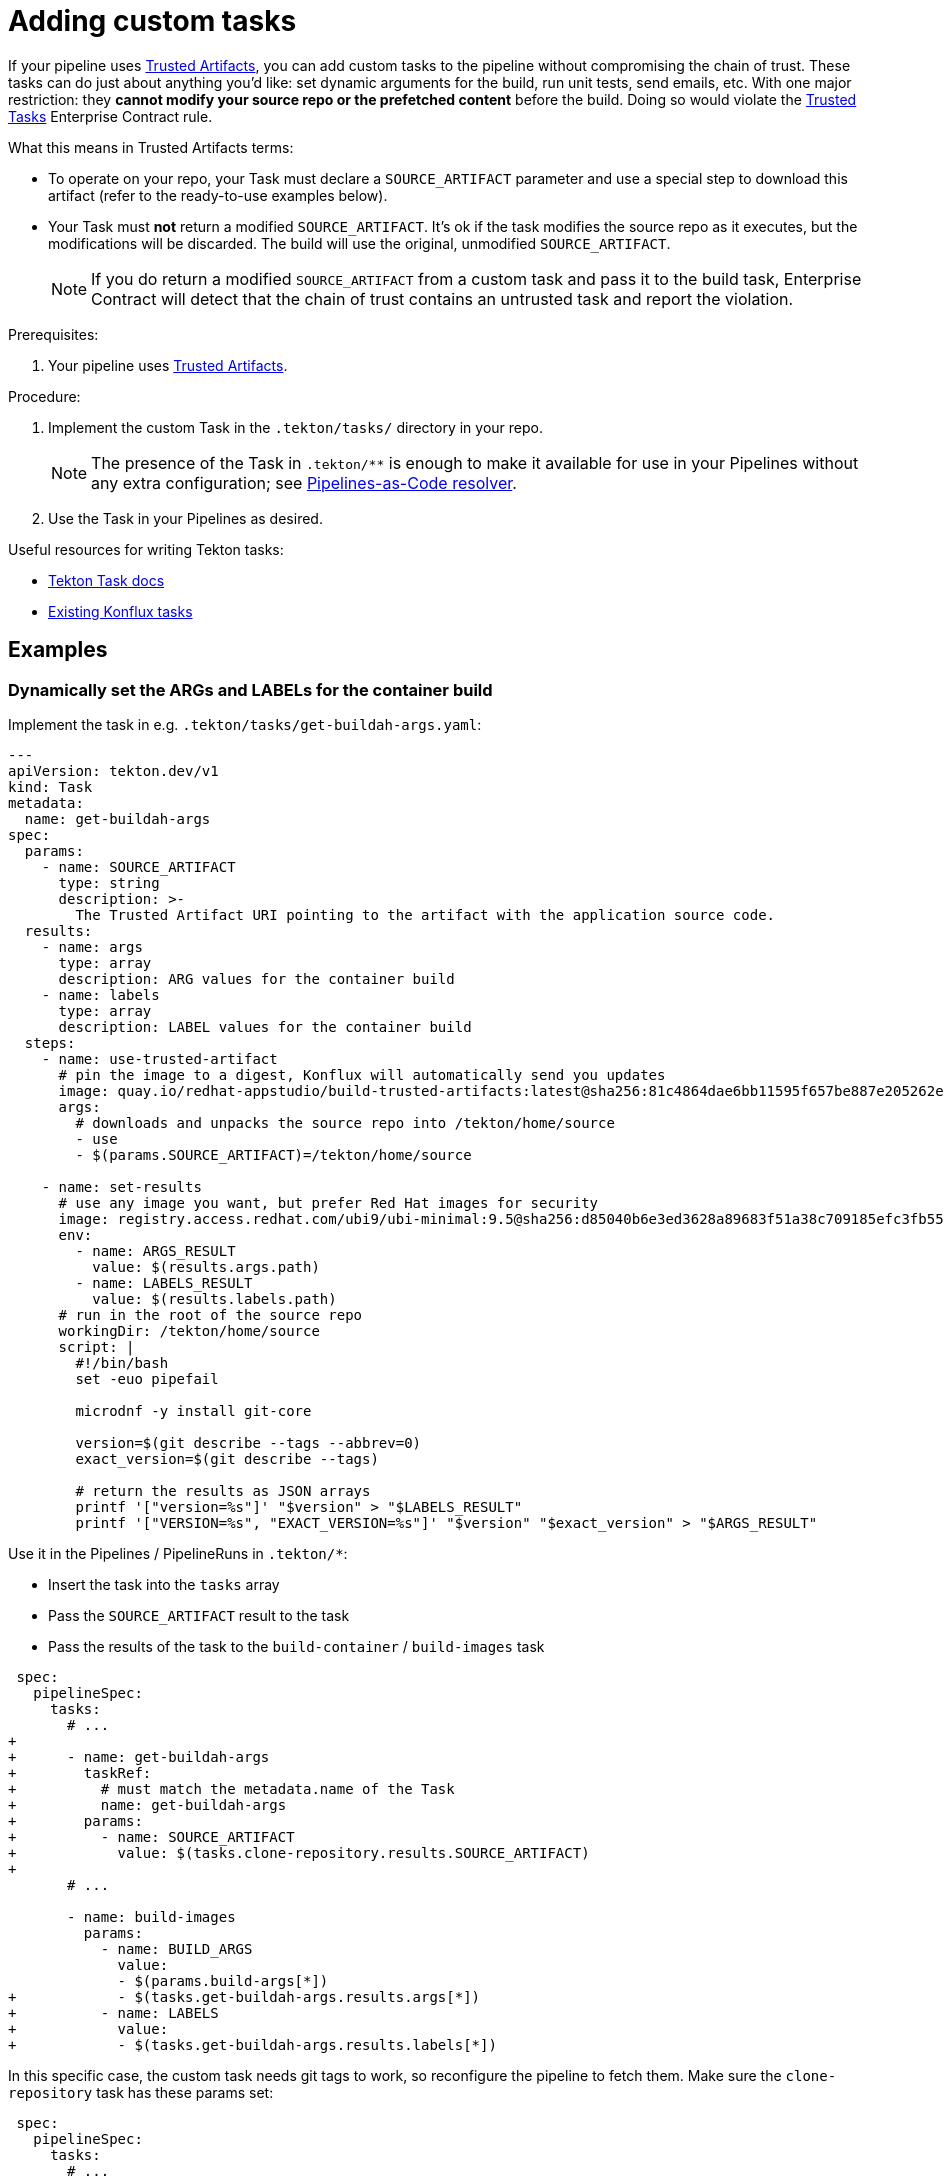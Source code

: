 = Adding custom tasks

If your pipeline uses xref:advanced-how-tos/using-trusted-artifacts.adoc[Trusted Artifacts],
you can add custom tasks to the pipeline without compromising the chain of trust.
These tasks can do just about anything you'd like: set dynamic arguments for the build, run unit tests, send emails, etc.
With one major restriction: they *cannot modify your source repo or the prefetched content* before the build.
Doing so would violate the link:https://enterprisecontract.dev/docs/ec-policies/release_policy.html#trusted_task__trusted[Trusted Tasks] Enterprise Contract rule.

What this means in Trusted Artifacts terms:

* To operate on your repo, your Task must declare a `SOURCE_ARTIFACT` parameter and use a special step to download this artifact
  (refer to the ready-to-use examples below).
* Your Task must *not* return a modified `SOURCE_ARTIFACT`.
  It's ok if the task modifies the source repo as it executes, but the modifications will be discarded.
  The build will use the original, unmodified `SOURCE_ARTIFACT`.
+
NOTE: If you do return a modified `SOURCE_ARTIFACT` from a custom task and pass it to the build task,
    Enterprise Contract will detect that the chain of trust contains an untrusted task and report the violation.

.Prerequisites:

. Your pipeline uses xref:advanced-how-tos/using-trusted-artifacts.adoc[Trusted Artifacts].

.Procedure:

. Implement the custom Task in the `.tekton/tasks/` directory in your repo.
+
NOTE: The presence of the Task in `.tekton/**` is enough to make it available for use in your Pipelines without any extra configuration;
    see link:https://pipelinesascode.com/docs/guide/resolver/[Pipelines-as-Code resolver].
. Use the Task in your Pipelines as desired.

Useful resources for writing Tekton tasks:

* link:https://tekton.dev/docs/pipelines/tasks/[Tekton Task docs]
* link:https://github.com/konflux-ci/build-definitions/tree/main/task[Existing Konflux tasks]

== Examples

=== Dynamically set the ARGs and LABELs for the container build

Implement the task in e.g. `.tekton/tasks/get-buildah-args.yaml`:

[source,yaml]
----
---
apiVersion: tekton.dev/v1
kind: Task
metadata:
  name: get-buildah-args
spec:
  params:
    - name: SOURCE_ARTIFACT
      type: string
      description: >-
        The Trusted Artifact URI pointing to the artifact with the application source code.
  results:
    - name: args
      type: array
      description: ARG values for the container build
    - name: labels
      type: array
      description: LABEL values for the container build
  steps:
    - name: use-trusted-artifact
      # pin the image to a digest, Konflux will automatically send you updates
      image: quay.io/redhat-appstudio/build-trusted-artifacts:latest@sha256:81c4864dae6bb11595f657be887e205262e70086a05ed16ada827fd6391926ac
      args:
        # downloads and unpacks the source repo into /tekton/home/source
        - use
        - $(params.SOURCE_ARTIFACT)=/tekton/home/source

    - name: set-results
      # use any image you want, but prefer Red Hat images for security
      image: registry.access.redhat.com/ubi9/ubi-minimal:9.5@sha256:d85040b6e3ed3628a89683f51a38c709185efc3fb552db2ad1b9180f2a6c38be
      env:
        - name: ARGS_RESULT
          value: $(results.args.path)
        - name: LABELS_RESULT
          value: $(results.labels.path)
      # run in the root of the source repo
      workingDir: /tekton/home/source
      script: |
        #!/bin/bash
        set -euo pipefail

        microdnf -y install git-core

        version=$(git describe --tags --abbrev=0)
        exact_version=$(git describe --tags)

        # return the results as JSON arrays
        printf '["version=%s"]' "$version" > "$LABELS_RESULT"
        printf '["VERSION=%s", "EXACT_VERSION=%s"]' "$version" "$exact_version" > "$ARGS_RESULT"
----

Use it in the Pipelines / PipelineRuns in `.tekton/*`:

* Insert the task into the `tasks` array
* Pass the `SOURCE_ARTIFACT` result to the task
* Pass the results of the task to the `build-container` / `build-images` task

[source,diff]
----
 spec:
   pipelineSpec:
     tasks:
       # ...
+
+      - name: get-buildah-args
+        taskRef:
+          # must match the metadata.name of the Task
+          name: get-buildah-args
+        params:
+          - name: SOURCE_ARTIFACT
+            value: $(tasks.clone-repository.results.SOURCE_ARTIFACT)
+
       # ...

       - name: build-images
         params:
           - name: BUILD_ARGS
             value:
             - $(params.build-args[*])
+            - $(tasks.get-buildah-args.results.args[*])
+          - name: LABELS
+            value:
+            - $(tasks.get-buildah-args.results.labels[*])
----

In this specific case, the custom task needs git tags to work, so reconfigure the pipeline to fetch them. Make sure the `clone-repository` task has these params set:

[source,diff]
----
 spec:
   pipelineSpec:
     tasks:
       # ...
       - name: clone-repository
         params:
           # ...
+          - name: fetchTags
+            value: 'true'
+          # tags don't work with a shallow clone, do a full clone
+          - name: depth
+            value: '0'
----
